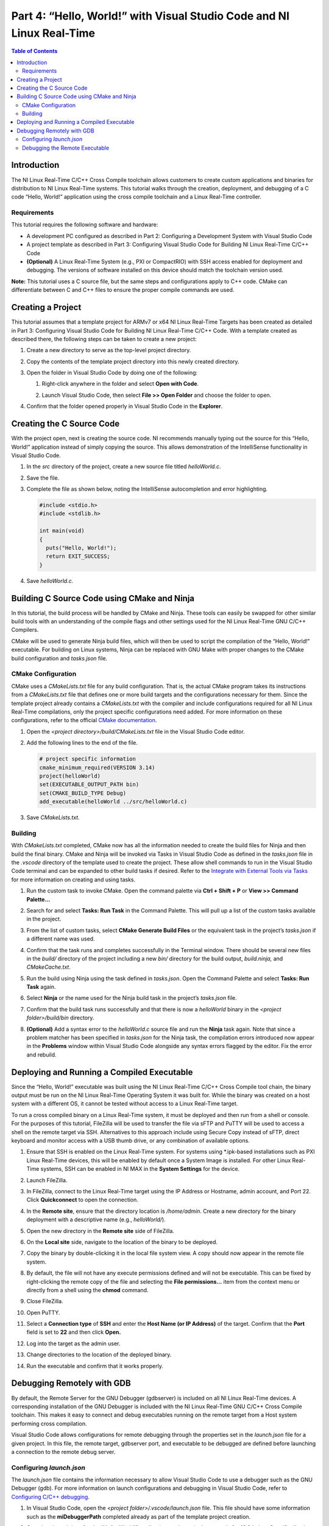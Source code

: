 ======================================================================
Part 4: “Hello, World!” with Visual Studio Code and NI Linux Real-Time
======================================================================

.. contents:: Table of Contents
   :depth: 2
   :local:

Introduction
------------

The NI Linux Real-Time C/C++ Cross Compile toolchain allows customers to
create custom applications and binaries for distribution to NI Linux
Real-Time systems. This tutorial walks through the creation, deployment,
and debugging of a C code “Hello, World!” application using the cross
compile toolchain and a Linux Real-Time controller.

Requirements
~~~~~~~~~~~~

This tutorial requires the following software and hardware:

-  A development PC configured as described in Part 2: Configuring a
   Development System with Visual Studio Code
-  A project template as described in Part 3: Configuring Visual Studio
   Code for Building NI Linux Real-Time C/C++ Code
-  **(Optional)** A Linux Real-Time System (e.g., PXI or CompactRIO)
   with SSH access enabled for deployment and debugging. The versions of
   software installed on this device should match the toolchain version
   used.

**Note:** This tutorial uses a C source file, but the same steps and
configurations apply to C++ code. CMake can differentiate between C and
C++ files to ensure the proper compile commands are used.

Creating a Project
------------------

This tutorial assumes that a template project for ARMv7 or x64 NI Linux
Real-Time Targets has been created as detailed in Part 3: Configuring
Visual Studio Code for Building NI Linux Real-Time C/C++ Code. With a
template created as described there, the following steps can be taken to
create a new project:

1. Create a new directory to serve as the top-level project directory.

2. | Copy the contents of the template project directory into this newly
     created directory.
   
   .. image:: media/hello_world/image1.png

3. Open the folder in Visual Studio Code by doing one of the following:

   1. | Right-click anywhere in the folder and select **Open with
        Code**.
      
      .. image:: media/hello_world/image2.png

   2. | Launch Visual Studio Code, then select **File >> Open Folder**
        and choose the folder to open.
      
      .. image:: media/hello_world/image3.png

4. | Confirm that the folder opened properly in Visual Studio Code in the
     **Explorer**.

   .. image:: media/hello_world/image4.png

Creating the C Source Code
--------------------------

With the project open, next is creating the source code. NI recommends
manually typing out the source for this “Hello, World!” application
instead of simply copying the source. This allows demonstration of the
IntelliSense functionality in Visual Studio Code.

1. In the *src* directory of the project, create a new source file
   titled *helloWorld.c*.
2. Save the file.
3. | Complete the file as shown below, noting the IntelliSense
     autocompletion and error highlighting.
   
   .. code:: c

      #include <stdio.h>
      #include <stdlib.h>

      int main(void)
      {
        puts("Hello, World!");
        return EXIT_SUCCESS;
      }

4. Save *helloWorld.c.*

Building C Source Code using CMake and Ninja
--------------------------------------------

In this tutorial, the build process will be handled by CMake and Ninja.
These tools can easily be swapped for other similar build tools with an
understanding of the compile flags and other settings used for the NI
Linux Real-Time GNU C/C++ Compilers.

CMake will be used to generate Ninja build files, which will then be
used to script the compilation of the “Hello, World!” executable. For
building on Linux systems, Ninja can be replaced with GNU Make with
proper changes to the CMake build configuration and *tasks.json* file.

CMake Configuration
~~~~~~~~~~~~~~~~~~~

CMake uses a *CMakeLists.txt* file for any build configuration. That is,
the actual CMake program takes its instructions from a *CMakeLists.txt*
file that defines one or more build targets and the configurations
necessary for them. Since the template project already contains a
*CMakeLists.txt* with the compiler and include configurations required
for all NI Linux Real-Time compilations, only the project specific
configurations need added. For more information on these configurations,
refer to the official `CMake
documentation <https://cmake.org/cmake/help/latest/>`__.

1. Open the *<project directory>/build/CMakeLists.txt* file in the
   Visual Studio Code editor.
2. Add the following lines to the end of the file.

   .. code:: cmake

      # project specific information
      cmake_minimum_required(VERSION 3.14)
      project(helloWorld)
      set(EXECUTABLE_OUTPUT_PATH bin)
      set(CMAKE_BUILD_TYPE Debug)
      add_executable(helloWorld ../src/helloWorld.c)

3. Save *CMakeLists.txt.*

Building
~~~~~~~~

With *CMakeLists.txt* completed, CMake now has all the information
needed to create the build files for Ninja and then build the final
binary. CMake and Ninja will be invoked via Tasks in Visual Studio Code
as defined in the *tasks.json* file in the *.vscode* directory of the
template used to create the project. These allow shell commands to run
in the Visual Studio Code terminal and can be expanded to other build
tasks if desired. Refer to the `Integrate with External Tools via
Tasks <https://code.visualstudio.com/docs/editor/tasks>`__ for more
information on creating and using tasks.

1. Run the custom task to invoke CMake. Open the command palette via
   **Ctrl + Shift + P** or **View >> Command Palette…**

2. | Search for and select **Tasks: Run Task** in the Command Palette.
     This will pull up a list of the custom tasks available in the
     project.
   
   .. image:: media/hello_world/image7.png

3. | From the list of custom tasks, select **CMake Generate Build
     Files** or the equivalent task in the project’s *tasks.json* if a
     different name was used.
   
   .. image:: media/hello_world/image8.png

4. | Confirm that the task runs and completes successfully in the
     Terminal window. There should be several new files in the *build/*
     directory of the project including a new *bin/* directory for the
     build output, *build.ninja,* and *CMakeCache.txt*.
   
   .. image:: media/hello_world/image9.png

5. Run the build using Ninja using the task defined in *tasks.json*.
   Open the Command Palette and select **Tasks: Run Task** again.

6. | Select **Ninja** or the name used for the Ninja build task in the
     project’s *tasks.json* file.

   .. image:: media/hello_world/image10.png

7. | Confirm that the build task runs successfully and that there is now
     a *helloWorld* binary in the *<project folder>/build/bin*
     directory.
   
   .. image:: media/hello_world/image11.png

8. | **(Optional)** Add a syntax error to the *helloWorld.c* source file
     and run the **Ninja** task again. Note that since a problem matcher
     has been specified in *tasks.json* for the Ninja task, the
     compilation errors introduced now appear in the **Problems** window
     within Visual Studio Code alongside any syntax errors flagged by
     the editor. Fix the error and rebuild.
   
   .. image:: media/hello_world/image12.png

Deploying and Running a Compiled Executable
-------------------------------------------

Since the “Hello, World!” executable was built using the NI Linux
Real-Time C/C++ Cross Compile tool chain, the binary output must be run
on the NI Linux Real-Time Operating System it was built for. While the
binary was created on a host system with a different OS, it cannot be
tested without access to a Linux Real-Time target.

To run a cross compiled binary on a Linux Real-Time system, it must be
deployed and then run from a shell or console. For the purposes of this
tutorial, FileZilla will be used to transfer the file via sFTP and PuTTY
will be used to access a shell on the remote target via SSH.
Alternatives to this approach include using Secure Copy instead of sFTP,
direct keyboard and monitor access with a USB thumb drive, or any
combination of available options.

1.  | Ensure that SSH is enabled on the Linux Real-Time system. For
      systems using \*.ipk-based installations such as PXI Linux
      Real-Time devices, this will be enabled by default once a System
      Image is installed. For other Linux Real-Time systems, SSH can be
      enabled in NI MAX in the **System Settings** for the device.
    
    .. image:: media/hello_world/image13.png

2.  Launch FileZilla.

3.  | In FileZilla, connect to the Linux Real-Time target using the IP
      Address or Hostname, admin account, and Port 22. Click
      **Quickconnect** to open the connection.
    
    .. image:: media/hello_world/image14.png

4.  | In the **Remote site**, ensure that the directory location is
      */home/admin*. Create a new directory for the binary deployment
      with a descriptive name (e.g., *helloWorld/*).
    
    .. image:: media/hello_world/image15.png

5.  Open the new directory in the **Remote site** side of FileZilla.

6.  | On the **Local site** side, navigate to the location of the binary
      to be deployed.
    
    .. image:: media/hello_world/image16.png

7.  | Copy the binary by double-clicking it in the local file system
      view. A copy should now appear in the remote file system.
    
    .. image:: media/hello_world/image17.png

8.  | By default, the file will not have any execute permissions defined
      and will not be executable. This can be fixed by right-clicking
      the remote copy of the file and selecting the **File
      permissions…** item from the context menu or directly from a shell
      using the **chmod** command.
    
    .. image:: media/hello_world/image18.png

9.  Close FileZilla.

10. Open PuTTY.

11. | Select a **Connection type** of **SSH** and enter the **Host Name
      (or IP Address)** of the target. Confirm that the **Port** field
      is set to **22** and then click **Open.**
    
    .. image:: media/hello_world/image19.png

12. | Log into the target as the admin user.
    
    .. image:: media/hello_world/image20.png

13. | Change directories to the location of the deployed binary.
    
    .. image:: media/hello_world/image21.png

14. | Run the executable and confirm that it works properly.
    
    .. image:: media/hello_world/image22.png

Debugging Remotely with GDB
---------------------------

By default, the Remote Server for the GNU Debugger (gdbserver) is
included on all NI Linux Real-Time devices. A corresponding installation
of the GNU Debugger is included with the NI Linux Real-Time GNU C/C++
Cross Compile toolchain. This makes it easy to connect and debug
executables running on the remote target from a Host system performing
cross compilation.

Visual Studio Code allows configurations for remote debugging through
the properties set in the *launch.json* file for a given project. In
this file, the remote target, gdbserver port, and executable to be
debugged are defined before launching a connection to the remote debug
server.

.. _configuring-launchjson:

Configuring *launch.json*
~~~~~~~~~~~~~~~~~~~~~~~~~

The *launch.json* file contains the information necessary to allow
Visual Studio Code to use a debugger such as the GNU Debugger (gdb). For
more information on launch configurations and debugging in Visual Studio
Code, refer to `Configuring C/C++
debugging <https://code.visualstudio.com/docs/cpp/launch-json-reference>`__.

1. In Visual Studio Code, open the *<project
   folder>/.vscode/launch.json* file. This file should have some
   information such as the **miDebuggerPath** completed already as part
   of the template project creation.
2. | Complete *launch.json* for the “Hello, World!” application as shown
     in the example for 18.0 below. Specifically, the **program** and
     **miDebuggerServerAddress** fields using the IP address of the remote
     NI Linux Real-Time device and the local binary build.

   .. code:: json

      {
        // Use IntelliSense to learn about possible attributes.
        // Hover to view descriptions of existing attributes.
        // For more information, visit: https://go.microsoft.com/fwlink/?linkid=830387
        "version": "0.2.0",
        "configurations": [
          {
            "name": "x64 (gdb) Launch",
            "type": "cppdbg",
            "request": "launch",
            "program": "${workspaceFolder}/build/bin/helloWorld",
            "args": [],
            "stopAtEntry": false,
            "cwd": ".",
            "environment": [],
            "showDisplayString": true,
            "MIMode": "gdb",
            "miDebuggerPath": "C:/build/18.0/x64/sysroots/i686-nilrtsdk-mingw32/usr/bin/x86_64-nilrt-linux/x86_64-nilrt-linux-gdb.exe",
            "miDebuggerServerAddress": "10.2.110.136:9092"
          }
        ]
      }

3. Save *launch.json*

Debugging the Remote Executable
~~~~~~~~~~~~~~~~~~~~~~~~~~~~~~~

Debugging the executable on the remote system requires launching
gdbserver with the executable at the port specified in *launch.json*
then run the launch profile defined in Visual Studio Code to connect the
debugger. Once the debugger is connected, standard debugging tools such
as breakpoints are available.

1.  If not already connected to the remote NI Linux Real-Time device,
    open PuTTY and connect via SSH.

2.  | Change directories to the location of the debuggable binary.
    
    .. image:: media/hello_world/image24.png

3.  | Launch gdbserver at the port defined in *launch.json*. This should
      result in gdbserver listening for any connections from a gdb
      connection at that port.
    
    .. image:: media/hello_world/image25.png

4.  In Visual Studio Code, open *helloWorld.c* in the editor.

5.  | Switch to the Debug view by clicking the **Debug** icon.
    
    .. image:: media/hello_world/image26.png

6.  | In the Debug view, ensure that the launch configuration defined is
      selected as the configuration.
    
    .. image:: media/hello_world/image27.png

7.  | In the *helloWorld.c* source file, click to the left of to the
      line that prints the “Hello, World!” message to place a
      breakpoint.
    
    .. image:: media/hello_world/image28.png

8.  | Connect to the remote gdbserver by clicking the **Start
      Debugging** button.
    
    .. image:: media/hello_world/image29.png

9.  | Confirm that the program has stopped at the breakpoint and that
      the SSH session shows a debugger is connected.
    
    .. image:: media/hello_world/image30.png
    .. image:: media/hello_world/image31.png

10. | Use the debugging tools in Visual Studio Code to step through the
      source code and debug the application. Note the output of the
      program in the SSH session while stepping through the application.
    
    .. image:: media/hello_world/image32.png
    .. image:: media/hello_world/image33.png

11. | Complete execution of the program by click the **Continue** button
      or hitting **F5**. Note the exit status of the application in both
      the **Debug Console** in Visual Studio Code and the SSH Session.
    
    .. image:: media/hello_world/image34.png

**Note:** While debugging, not all symbols or source files for the Linux
Kernel are available. If an attempt to step into that code is made,
Visual Studio Code may be unable to open or find that certain source
files. If this occurs, finish debugging with either **Continue** or
**Stop.**

